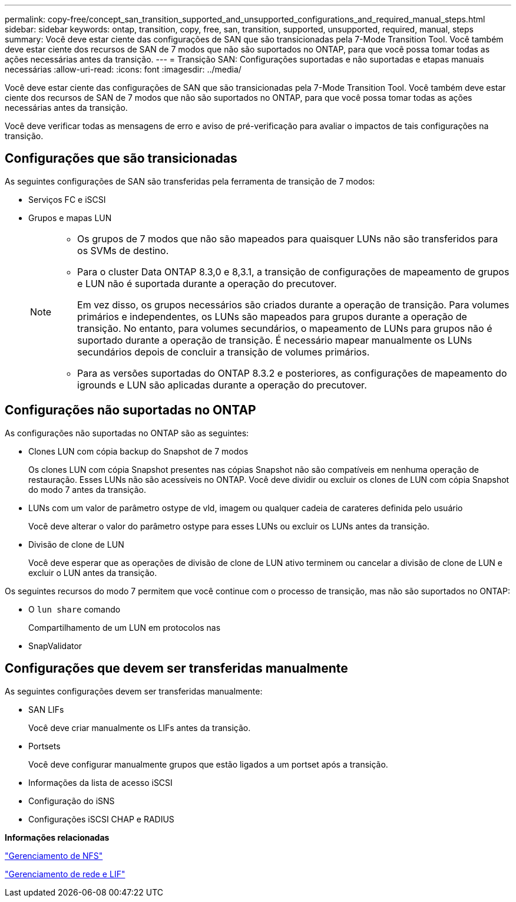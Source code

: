 ---
permalink: copy-free/concept_san_transition_supported_and_unsupported_configurations_and_required_manual_steps.html 
sidebar: sidebar 
keywords: ontap, transition, copy, free, san, transition, supported, unsupported, required, manual, steps 
summary: Você deve estar ciente das configurações de SAN que são transicionadas pela 7-Mode Transition Tool. Você também deve estar ciente dos recursos de SAN de 7 modos que não são suportados no ONTAP, para que você possa tomar todas as ações necessárias antes da transição. 
---
= Transição SAN: Configurações suportadas e não suportadas e etapas manuais necessárias
:allow-uri-read: 
:icons: font
:imagesdir: ../media/


[role="lead"]
Você deve estar ciente das configurações de SAN que são transicionadas pela 7-Mode Transition Tool. Você também deve estar ciente dos recursos de SAN de 7 modos que não são suportados no ONTAP, para que você possa tomar todas as ações necessárias antes da transição.

Você deve verificar todas as mensagens de erro e aviso de pré-verificação para avaliar o impactos de tais configurações na transição.



== Configurações que são transicionadas

As seguintes configurações de SAN são transferidas pela ferramenta de transição de 7 modos:

* Serviços FC e iSCSI
* Grupos e mapas LUN
+
[NOTE]
====
** Os grupos de 7 modos que não são mapeados para quaisquer LUNs não são transferidos para os SVMs de destino.
** Para o cluster Data ONTAP 8.3,0 e 8,3.1, a transição de configurações de mapeamento de grupos e LUN não é suportada durante a operação do precutover.
+
Em vez disso, os grupos necessários são criados durante a operação de transição. Para volumes primários e independentes, os LUNs são mapeados para grupos durante a operação de transição. No entanto, para volumes secundários, o mapeamento de LUNs para grupos não é suportado durante a operação de transição. É necessário mapear manualmente os LUNs secundários depois de concluir a transição de volumes primários.

** Para as versões suportadas do ONTAP 8.3.2 e posteriores, as configurações de mapeamento do igrounds e LUN são aplicadas durante a operação do precutover.


====




== Configurações não suportadas no ONTAP

As configurações não suportadas no ONTAP são as seguintes:

* Clones LUN com cópia backup do Snapshot de 7 modos
+
Os clones LUN com cópia Snapshot presentes nas cópias Snapshot não são compatíveis em nenhuma operação de restauração. Esses LUNs não são acessíveis no ONTAP. Você deve dividir ou excluir os clones de LUN com cópia Snapshot do modo 7 antes da transição.

* LUNs com um valor de parâmetro ostype de vld, imagem ou qualquer cadeia de carateres definida pelo usuário
+
Você deve alterar o valor do parâmetro ostype para esses LUNs ou excluir os LUNs antes da transição.

* Divisão de clone de LUN
+
Você deve esperar que as operações de divisão de clone de LUN ativo terminem ou cancelar a divisão de clone de LUN e excluir o LUN antes da transição.



Os seguintes recursos do modo 7 permitem que você continue com o processo de transição, mas não são suportados no ONTAP:

* O `lun share` comando
+
Compartilhamento de um LUN em protocolos nas

* SnapValidator




== Configurações que devem ser transferidas manualmente

As seguintes configurações devem ser transferidas manualmente:

* SAN LIFs
+
Você deve criar manualmente os LIFs antes da transição.

* Portsets
+
Você deve configurar manualmente grupos que estão ligados a um portset após a transição.

* Informações da lista de acesso iSCSI
* Configuração do iSNS
* Configurações iSCSI CHAP e RADIUS


*Informações relacionadas*

https://docs.netapp.com/ontap-9/topic/com.netapp.doc.cdot-famg-nfs/home.html["Gerenciamento de NFS"]

https://docs.netapp.com/us-en/ontap/networking/index.html["Gerenciamento de rede e LIF"]
